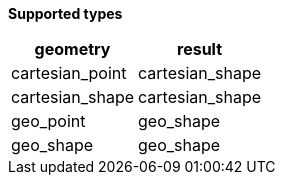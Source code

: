 // This is generated by ESQL's AbstractFunctionTestCase. Do no edit it. See ../README.md for how to regenerate it.

*Supported types*

[%header.monospaced.styled,format=dsv,separator=|]
|===
geometry | result
cartesian_point | cartesian_shape
cartesian_shape | cartesian_shape
geo_point | geo_shape
geo_shape | geo_shape
|===

